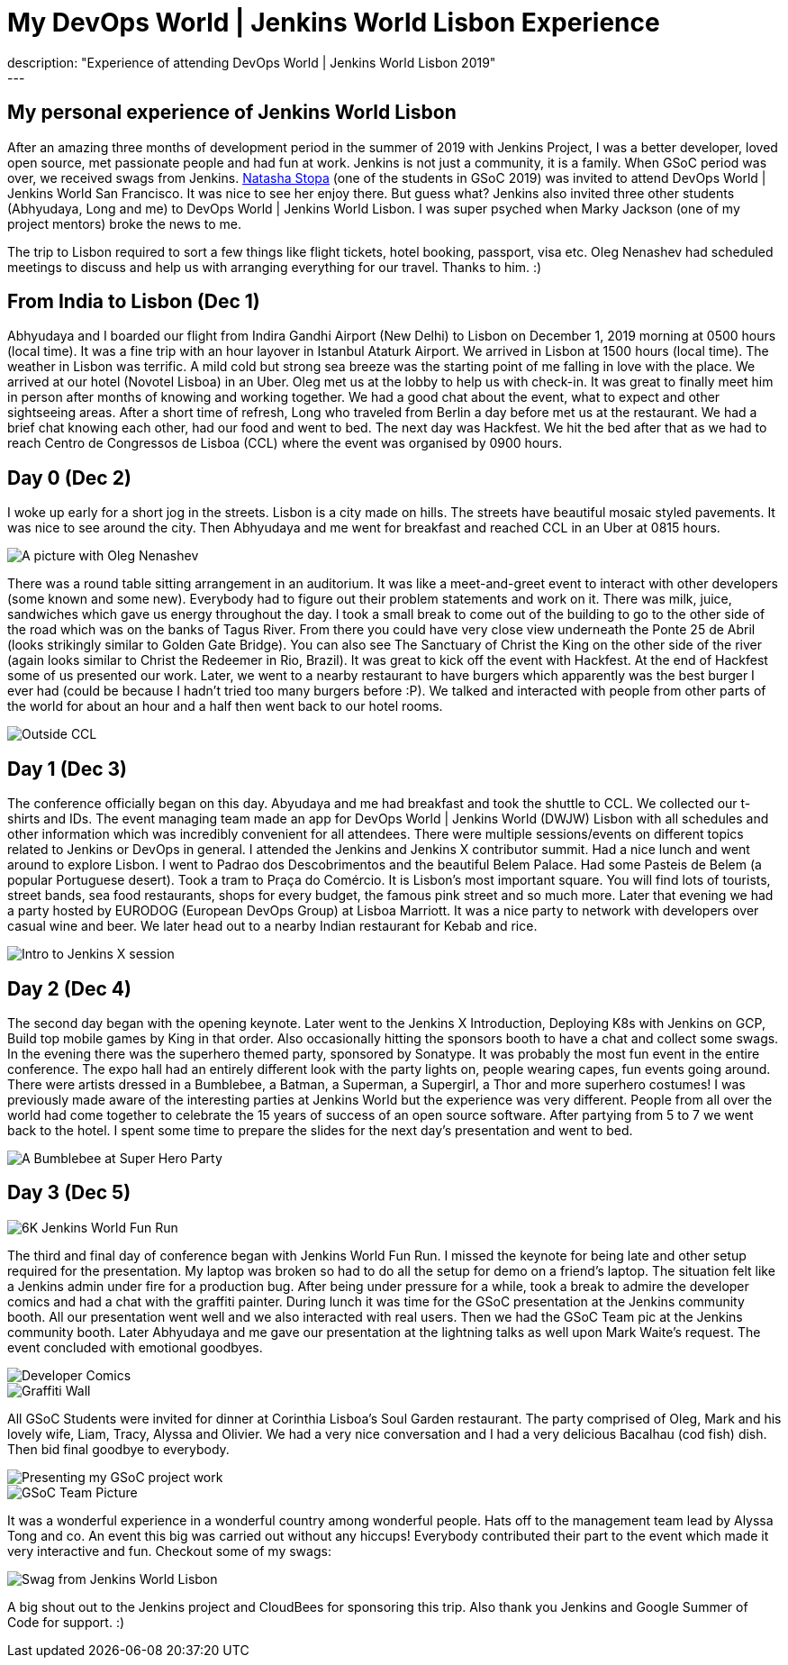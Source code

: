 = My DevOps World | Jenkins World Lisbon Experience
:page-tags: gitlab, devopsworld, jenkinsworld, gsoc, gsoc2019
:page-author: baymac
:page-opengraph: ../../images/post-images/2020/01-gsoc-jenkins-world-parichay/project-presentation.jpg
description: "Experience of attending DevOps World | Jenkins World Lisbon 2019"
---

== My personal experience of Jenkins World Lisbon

After an amazing three months of development period in the summer of 2019 with Jenkins Project, I was a better developer, loved open source, met
passionate people and had fun at work. Jenkins is not just a community, it is a family. When GSoC period was over, we received swags from Jenkins. 
link:/blog/2019/08/22/devops-world/[Natasha Stopa] (one of the students in GSoC 2019) was invited to attend DevOps World | Jenkins World San Francisco.
It was nice to see her enjoy there. But guess what? Jenkins also invited three other students (Abhyudaya, Long and me) to DevOps World | Jenkins World Lisbon. 
I was super psyched when Marky Jackson (one of my project mentors) broke the news to me. 

The trip to Lisbon required to sort a few things like flight tickets, hotel booking, passport, visa etc. Oleg Nenashev had scheduled meetings to discuss
and help us with arranging everything for our travel. Thanks to him. :)

== From India to Lisbon (Dec 1)

Abhyudaya and I boarded our flight from Indira Gandhi Airport (New Delhi) to Lisbon on December 1, 2019 morning at 0500 hours (local time). It was a fine
trip with an hour layover in Istanbul Ataturk Airport. We arrived in Lisbon at 1500 hours (local time). The weather in Lisbon was terrific. A mild cold
but strong sea breeze was the starting point of me falling in love with the place. We arrived at our hotel (Novotel Lisboa) in an Uber. Oleg met us at 
the lobby to help us with check-in. It was great to finally meet him in person after months of knowing and working together. We had a good chat about the 
event, what to expect and other sightseeing areas. After a short time of refresh, Long who traveled from Berlin a day before met us at the restaurant. We 
had a brief chat knowing each other, had our food and went to bed. The next day was Hackfest. We hit the bed after that as we had to reach Centro de
Congressos de Lisboa (CCL) where the event was organised by 0900 hours. 

== Day 0 (Dec 2)

I woke up early for a short jog in the streets. Lisbon is a city made on hills. The streets have beautiful mosaic styled pavements. It was
nice to see around the city. Then Abhyudaya and me went for breakfast and reached CCL in an Uber at 0815 hours.

image::/post-images/2020/01-gsoc-jenkins-world-parichay/with-oleg.jpg[A picture with Oleg Nenashev]

There was a round table sitting arrangement in an auditorium. It was like a meet-and-greet event to interact with other developers (some known and some new).
Everybody had to figure out their problem statements and work on it. There was milk, juice, sandwiches which gave us energy throughout the day. I took a 
small break to come out of the building to go to the other side of the road which was on the banks of Tagus River. From there you could have very close 
view underneath the Ponte 25 de Abril (looks strikingly similar to Golden Gate Bridge). You can also see The Sanctuary of Christ the King on the other side 
of the river (again looks similar to Christ the Redeemer in Rio, Brazil). It was great to kick off the event with Hackfest. At the end of Hackfest some of 
us presented our work. Later, we went to a nearby restaurant to have burgers which apparently was the best burger I ever had (could be because I hadn’t 
tried too many burgers before :P). We talked and interacted with people from other parts of the world for about an hour and a half then went back to our hotel 
rooms.

image::/post-images/2020/01-gsoc-jenkins-world-parichay/ponte-de-abril.jpg[Outside CCL]

== Day 1 (Dec 3)

The conference officially began on this day. Abyudaya and me had breakfast and took the shuttle to CCL. We collected our t-shirts and IDs. The event managing team
made an app for DevOps World | Jenkins World (DWJW) Lisbon with all schedules and other information which was incredibly convenient for all attendees. 
There were multiple sessions/events on different topics related to Jenkins or DevOps in general. I attended the Jenkins and Jenkins X contributor summit. 
Had a nice lunch and went around to explore Lisbon. I went to Padrao dos Descobrimentos and the beautiful Belem Palace. Had some Pasteis de Belem 
(a popular Portuguese desert). Took a tram to Praça do Comércio. It is Lisbon's most important square. You will find lots of tourists, street bands, 
sea food restaurants, shops for every budget, the famous pink street and so much more. Later that evening we had a party hosted by EURODOG (European 
DevOps Group) at Lisboa Marriott. It was a nice party to network with developers over casual wine and beer. We later head out to a nearby Indian restaurant 
for Kebab and rice.

image::/post-images/2020/01-gsoc-jenkins-world-parichay/jenkins-x-intro.jpg[Intro to Jenkins X session]

== Day 2 (Dec 4)

The second day began with the opening keynote. Later went to the Jenkins X Introduction, Deploying K8s with Jenkins on GCP, Build top mobile games 
by King in that order. Also occasionally hitting the sponsors booth to have a chat and collect some swags. In the evening there was the superhero 
themed party, sponsored by Sonatype. It was probably the most fun event in the entire conference. The expo hall had an entirely different look with the party lights on, 
people wearing capes, fun events going around. There were artists dressed in a Bumblebee, a Batman, a Superman, a Supergirl, a Thor and more superhero 
costumes! I was previously made aware of the interesting parties at Jenkins World but the experience was very different. People from all over the world had 
come together to celebrate the 15 years of success of an open source software. After partying from 5 to 7 we went back to the hotel. I spent some time 
to prepare the slides for the next day's presentation and went to bed.

image::/post-images/2020/01-gsoc-jenkins-world-parichay/superhero-party.jpg[A Bumblebee at Super Hero Party]

== Day 3 (Dec 5)

image::/post-images/2020/01-gsoc-jenkins-world-parichay/fun-run.jpg[6K Jenkins World Fun Run]

The third and final day of conference began with Jenkins World Fun Run. I missed the keynote for being late and other setup required for the 
presentation. My laptop was broken so had to do all the setup for demo on a friend’s laptop. The situation felt like a Jenkins admin under fire 
for a production bug. After being under pressure for a while, took a break to admire the developer comics and had a chat with the graffiti painter. 
During lunch it was time for the GSoC presentation at the Jenkins community booth. All our presentation went well and we also interacted with real users. 
Then we had the GSoC Team pic at the Jenkins community booth. Later Abhyudaya and me gave our presentation at the lightning talks as well upon Mark Waite’s 
request. The event concluded with emotional goodbyes. 

image::/post-images/2020/01-gsoc-jenkins-world-parichay/dev-comics.jpg[Developer Comics]

image::/post-images/2020/01-gsoc-jenkins-world-parichay/graffiti-painter.jpg[Graffiti Wall]

All GSoC Students were invited for dinner at Corinthia Lisboa's Soul Garden restaurant. The party comprised of Oleg, Mark and his lovely wife, Liam, Tracy, 
Alyssa and Olivier. We had a very nice conversation and I had a very delicious Bacalhau (cod fish) dish. Then bid final goodbye to everybody.

image::/post-images/2020/01-gsoc-jenkins-world-parichay/project-presentation.jpg[Presenting my GSoC project work]

image::/post-images/2020/01-gsoc-jenkins-world-parichay/jenkins-gsoc-team.jpg[GSoC Team Picture]

It was a wonderful experience in a wonderful country among wonderful people. Hats off to the management team lead by Alyssa Tong and co. An event this big was
carried out without any hiccups! Everybody contributed their part to the event which made it very interactive and fun. Checkout some of my swags:

image::/post-images/2020/01-gsoc-jenkins-world-parichay/swags-dwjw.jpg[Swag from Jenkins World Lisbon]

A big shout out to the Jenkins project and CloudBees for sponsoring this trip. Also thank you Jenkins and Google Summer of Code for support. :)
